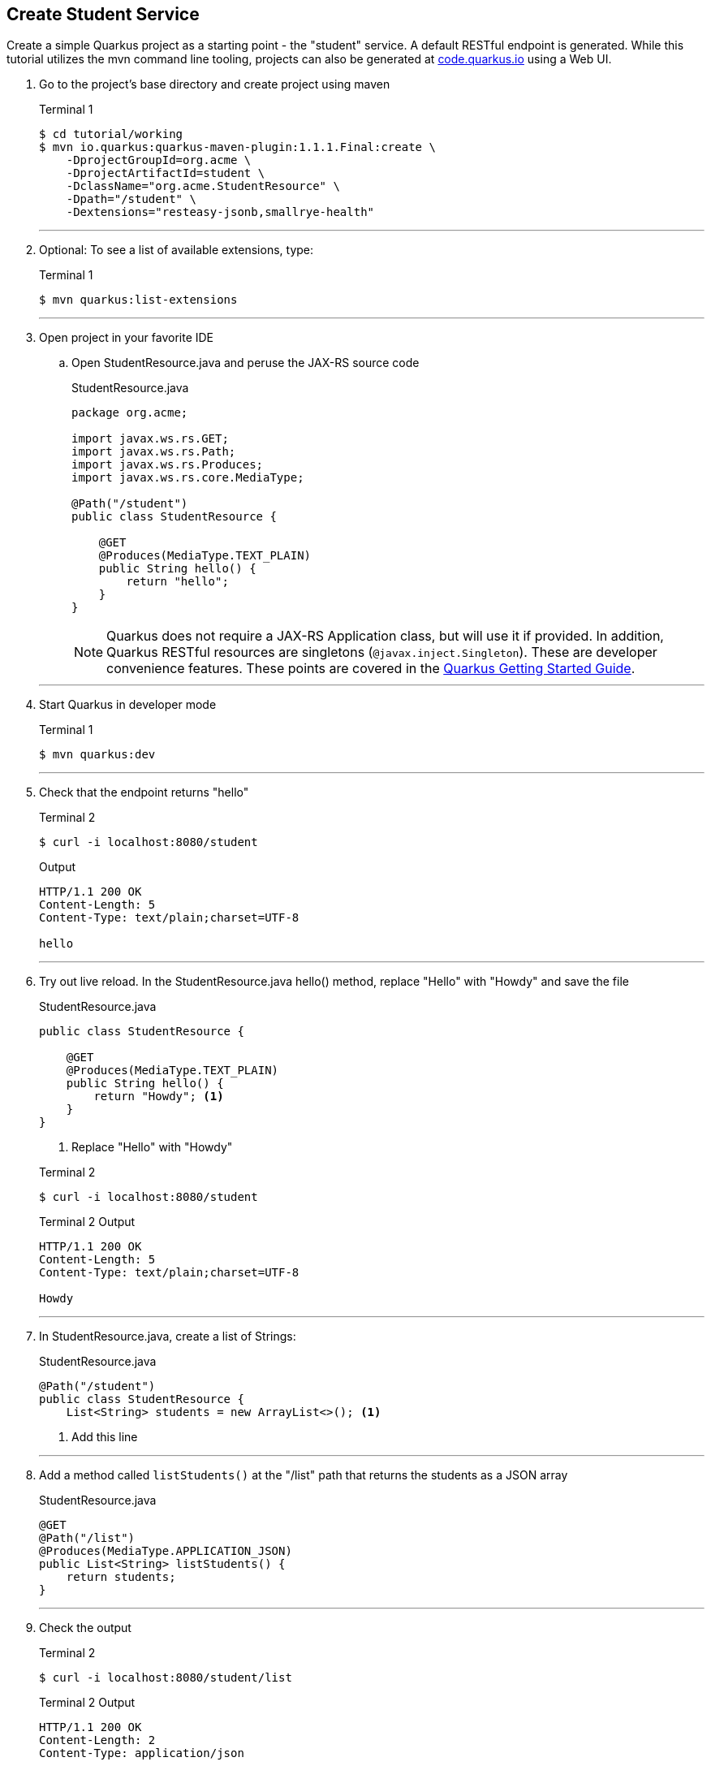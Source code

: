 == Create Student Service

Create a simple Quarkus project as a starting point - the "student" service. A default RESTful endpoint is generated. While this tutorial utilizes the mvn command line tooling, projects can also be generated at http://code.quarkus.io[code.quarkus.io] using a Web UI.

. Go to the project's base directory and create project using maven
+
--

.Terminal 1
[source,bash]
----
$ cd tutorial/working
$ mvn io.quarkus:quarkus-maven-plugin:1.1.1.Final:create \
    -DprojectGroupId=org.acme \
    -DprojectArtifactId=student \
    -DclassName="org.acme.StudentResource" \
    -Dpath="/student" \
    -Dextensions="resteasy-jsonb,smallrye-health"
----
--
+
// *********************************************
'''

. Optional: To see a list of available extensions, type:

+
--

.Terminal 1
[source,bash]
----
$ mvn quarkus:list-extensions
----
--
+
// *********************************************
'''

. Open project in your favorite IDE
.. Open StudentResource.java and peruse the JAX-RS source code

+
--
.StudentResource.java
[source,java]
----
package org.acme;

import javax.ws.rs.GET;
import javax.ws.rs.Path;
import javax.ws.rs.Produces;
import javax.ws.rs.core.MediaType;

@Path("/student")
public class StudentResource {

    @GET
    @Produces(MediaType.TEXT_PLAIN)
    public String hello() {
        return "hello";
    }
}
----

NOTE: Quarkus does not require a JAX-RS Application class, but will use it if provided. In addition, Quarkus RESTful resources are singletons (`@javax.inject.Singleton`). These are developer convenience features. These points are covered in the https://quarkus.io/guides/getting-started#the-jax-rs-resources[Quarkus Getting Started Guide].
--

+
// *********************************************
'''

. Start Quarkus in developer mode

+
--
.Terminal 1
[source,bash]
----
$ mvn quarkus:dev
----
--
+
// *********************************************
'''

. Check that the endpoint returns "hello"

+
--
.Terminal 2
[source,bash]
----
$ curl -i localhost:8080/student
----
.Output
....
HTTP/1.1 200 OK
Content-Length: 5
Content-Type: text/plain;charset=UTF-8

hello
....
--
+
// *********************************************
'''

. Try out live reload. In the StudentResource.java hello() method, replace "Hello" with "Howdy" and save the file
+
.StudentResource.java
[source,java]
----
public class StudentResource {

    @GET
    @Produces(MediaType.TEXT_PLAIN)
    public String hello() {
        return "Howdy"; <1>
    }
}
----
<1> Replace "Hello" with "Howdy"

+

.Terminal 2
[source,bash]
----
$ curl -i localhost:8080/student
----
+
.Terminal 2 Output
....
HTTP/1.1 200 OK
Content-Length: 5
Content-Type: text/plain;charset=UTF-8

Howdy
....

+
// *********************************************
'''

. In StudentResource.java, create a list of Strings:
+
--
.StudentResource.java
[source,java]
----
@Path("/student")
public class StudentResource {
    List<String> students = new ArrayList<>(); <1>
----
<1> Add this line
--
+
// *********************************************
'''

. Add a method called `listStudents()` at the "/list" path that returns the students as a JSON array
+
--
.StudentResource.java
[source,java]
----
@GET
@Path("/list")
@Produces(MediaType.APPLICATION_JSON)
public List<String> listStudents() {
    return students;
}
----
--
+
// *********************************************
'''

. Check the output
+
.Terminal 2
--
[source,bash]
----
$ curl -i localhost:8080/student/list
----
--

+
--

.Terminal 2 Output
....
HTTP/1.1 200 OK
Content-Length: 2
Content-Type: application/json

[]
....
--
